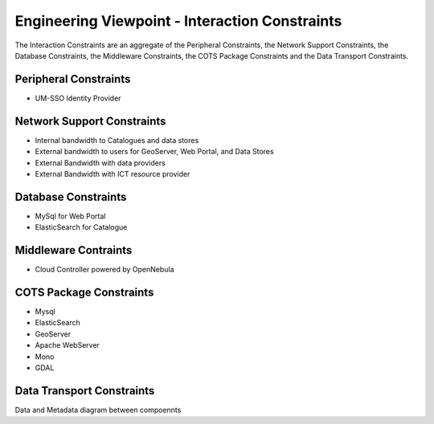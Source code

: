 Engineering Viewpoint - Interaction Constraints
###############################################

The Interaction Constraints are an aggregate of the Peripheral
Constraints, the Network Support Constraints, the Database
Constraints, the Middleware Constraints, the COTS Package Constraints 
and the Data Transport Constraints.

Peripheral Constraints
----------------------

- UM-SSO Identity Provider


Network Support Constraints
---------------------------

- Internal bandwidth to Catalogues and data stores
- External bandwidth to users for GeoServer, Web Portal, and Data Stores
- External Bandwidth with data providers
- External Bandwidth with ICT resource provider

Database Constraints
--------------------

- MySql for Web Portal
- ElasticSearch for Catalogue

Middleware Contraints
---------------------

- Cloud Controller powered by OpenNebula

.. _cots:

COTS Package Constraints
------------------------

- Mysql
- ElasticSearch
- GeoServer
- Apache WebServer
- Mono
- GDAL

Data Transport Constraints
--------------------------

Data and Metadata diagram between compoennts


